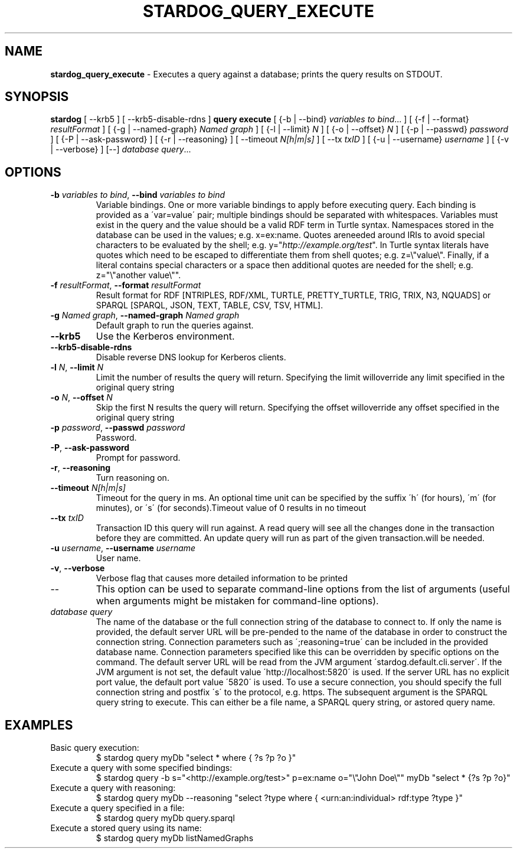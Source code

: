 .\" generated with Ronn/v0.7.3
.\" http://github.com/rtomayko/ronn/tree/0.7.3
.
.TH "STARDOG_QUERY_EXECUTE" "1" "November 2018" "Stardog Union" "stardog"
.
.SH "NAME"
\fBstardog_query_execute\fR \- Executes a query against a database; prints the query results on STDOUT\.
.
.SH "SYNOPSIS"
\fBstardog\fR [ \-\-krb5 ] [ \-\-krb5\-disable\-rdns ] \fBquery\fR \fBexecute\fR [ {\-b | \-\-bind} \fIvariables to bind\fR\.\.\. ] [ {\-f | \-\-format} \fIresultFormat\fR ] [ {\-g | \-\-named\-graph} \fINamed graph\fR ] [ {\-l | \-\-limit} \fIN\fR ] [ {\-o | \-\-offset} \fIN\fR ] [ {\-p | \-\-passwd} \fIpassword\fR ] [ {\-P | \-\-ask\-password} ] [ {\-r | \-\-reasoning} ] [ \-\-timeout \fIN[h|m|s]\fR ] [ \-\-tx \fItxID\fR ] [ {\-u | \-\-username} \fIusername\fR ] [ {\-v | \-\-verbose} ] [\-\-] \fIdatabase\fR \fIquery\fR\.\.\.
.
.SH "OPTIONS"
.
.TP
\fB\-b\fR \fIvariables to bind\fR, \fB\-\-bind\fR \fIvariables to bind\fR
Variable bindings\. One or more variable bindings to apply before executing query\. Each binding is provided as a \'var=value\' pair; multiple bindings should be separated with whitespaces\. Variables must exist in the query and the value should be a valid RDF term in Turtle syntax\. Namespaces stored in the database can be used in the values; e\.g\. x=ex:name\. Quotes areneeded around IRIs to avoid special characters to be evaluated by the shell; e\.g\. y="\fIhttp://example\.org/test\fR"\. In Turtle syntax literals have quotes which need to be escaped to differentiate them from shell quotes; e\.g\. z=\e"value\e"\. Finally, if a literal contains special characters or a space then additional quotes are needed for the shell; e\.g\. z="\e"another value\e""\.
.
.TP
\fB\-f\fR \fIresultFormat\fR, \fB\-\-format\fR \fIresultFormat\fR
Result format for RDF [NTRIPLES, RDF/XML, TURTLE, PRETTY_TURTLE, TRIG, TRIX, N3, NQUADS] or SPARQL [SPARQL, JSON, TEXT, TABLE, CSV, TSV, HTML]\.
.
.TP
\fB\-g\fR \fINamed graph\fR, \fB\-\-named\-graph\fR \fINamed graph\fR
Default graph to run the queries against\.
.
.TP
\fB\-\-krb5\fR
Use the Kerberos environment\.
.
.TP
\fB\-\-krb5\-disable\-rdns\fR
Disable reverse DNS lookup for Kerberos clients\.
.
.TP
\fB\-l\fR \fIN\fR, \fB\-\-limit\fR \fIN\fR
Limit the number of results the query will return\. Specifying the limit willoverride any limit specified in the original query string
.
.TP
\fB\-o\fR \fIN\fR, \fB\-\-offset\fR \fIN\fR
Skip the first N results the query will return\. Specifying the offset willoverride any offset specified in the original query string
.
.TP
\fB\-p\fR \fIpassword\fR, \fB\-\-passwd\fR \fIpassword\fR
Password\.
.
.TP
\fB\-P\fR, \fB\-\-ask\-password\fR
Prompt for password\.
.
.TP
\fB\-r\fR, \fB\-\-reasoning\fR
Turn reasoning on\.
.
.TP
\fB\-\-timeout\fR \fIN[h|m|s]\fR
Timeout for the query in ms\. An optional time unit can be specified by the suffix \'h\' (for hours), \'m\' (for minutes), or \'s\' (for seconds)\.Timeout value of 0 results in no timeout
.
.TP
\fB\-\-tx\fR \fItxID\fR
Transaction ID this query will run against\. A read query will see all the changes done in the transaction before they are committed\. An update query will run as part of the given transaction\.will be needed\.
.
.TP
\fB\-u\fR \fIusername\fR, \fB\-\-username\fR \fIusername\fR
User name\.
.
.TP
\fB\-v\fR, \fB\-\-verbose\fR
Verbose flag that causes more detailed information to be printed
.
.TP
\-\-
This option can be used to separate command\-line options from the list of arguments (useful when arguments might be mistaken for command\-line options)\.
.
.TP
\fIdatabase\fR \fIquery\fR
The name of the database or the full connection string of the database to connect to\. If only the name is provided, the default server URL will be pre\-pended to the name of the database in order to construct the connection string\. Connection parameters such as \';reasoning=true\' can be included in the provided database name\. Connection parameters specified like this can be overridden by specific options on the command\. The default server URL will be read from the JVM argument \'stardog\.default\.cli\.server\'\. If the JVM argument is not set, the default value \'http://localhost:5820\' is used\. If the server URL has no explicit port value, the default port value \'5820\' is used\. To use a secure connection, you should specify the full connection string and postfix \'s\' to the protocol, e\.g\. https\. The subsequent argument is the SPARQL query string to execute\. This can either be a file name, a SPARQL query string, or astored query name\.
.
.SH "EXAMPLES"
.
.TP
Basic query execution:
$ stardog query myDb "select * where { ?s ?p ?o }"
.
.TP
Execute a query with some specified bindings:
$ stardog query \-b s="<http://example\.org/test>" p=ex:name o="\e"John Doe\e"" myDb "select * {?s ?p ?o}"
.
.TP
Execute a query with reasoning:
$ stardog query myDb \-\-reasoning "select ?type where { <urn:an:individual> rdf:type ?type }"
.
.TP
Execute a query specified in a file:
$ stardog query myDb query\.sparql
.
.TP
Execute a stored query using its name:
$ stardog query myDb listNamedGraphs

